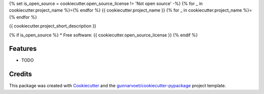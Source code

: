 {% set is_open_source = cookiecutter.open_source_license != 'Not open source' -%}
{% for _ in cookiecutter.project_name %}={% endfor %}
{{ cookiecutter.project_name }}
{% for _ in cookiecutter.project_name %}={% endfor %}


{{ cookiecutter.project_short_description }}

{% if is_open_source %}
* Free software: {{ cookiecutter.open_source_license }}
{% endif %}

Features
--------

* TODO

Credits
-------

This package was created with Cookiecutter_ and the `gunnarvoet/cookiecutter-pypackage`_ project template.

.. _Cookiecutter: https://github.com/audreyr/cookiecutter
.. _`gunnarvoet/cookiecutter-pypackage`: https://github.com/audreyr/cookiecutter-pypackage
